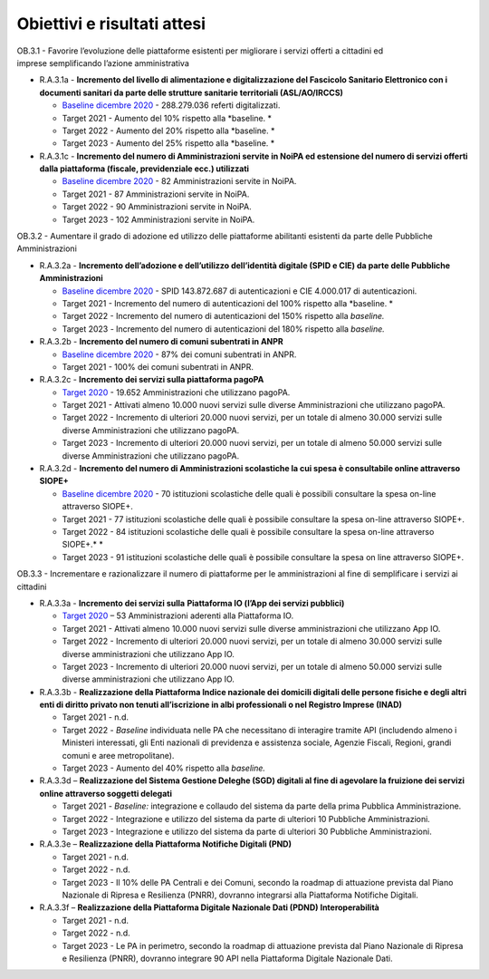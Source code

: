 .. _obiettivi-e-risultati-attesi-2:

**Obiettivi e risultati attesi**
================================

OB.3.1 - Favorire l’evoluzione delle piattaforme esistenti per
migliorare i servizi offerti a cittadini ed imprese semplificando
l’azione amministrativa

-  R.A.3.1a - **Incremento del livello di alimentazione e
   digitalizzazione del Fascicolo Sanitario Elettronico con i documenti
   sanitari da parte delle strutture sanitarie territoriali
   (ASL/AO/IRCCS)**

   -  `Baseline dicembre
      2020 <https://monitoraggiopianotriennale.italia.it/piattaforme/>`__
      - 288.279.036 referti digitalizzati.

   -  Target 2021 - Aumento del 10% rispetto alla *baseline. *

   -  Target 2022 - Aumento del 20% rispetto alla *baseline. *

   -  Target 2023 - Aumento del 25% rispetto alla *baseline. *

-  R.A.3.1c - **Incremento del numero di Amministrazioni servite in
   NoiPA ed estensione del numero di servizi offerti dalla piattaforma
   (fiscale, previdenziale ecc.) utilizzati**

   -  `Baseline dicembre
      2020 <https://monitoraggiopianotriennale.italia.it/piattaforme/>`__
      - 82 Amministrazioni servite in NoiPA.

   -  Target 2021 - 87 Amministrazioni servite in NoiPA.

   -  Target 2022 - 90 Amministrazioni servite in NoiPA.

   -  Target 2023 - 102 Amministrazioni servite in NoiPA.

OB.3.2 - Aumentare il grado di adozione ed utilizzo delle piattaforme
abilitanti esistenti da parte delle Pubbliche Amministrazioni

-  R.A.3.2a - **Incremento dell’adozione e dell’utilizzo dell’identità
   digitale (SPID e CIE) da parte delle Pubbliche Amministrazioni**

   -  `Baseline dicembre
      2020 <https://monitoraggiopianotriennale.italia.it/piattaforme/>`__
      - SPID 143.872.687 di autenticazioni e CIE 4.000.017 di
      autenticazioni.

   -  Target 2021 - Incremento del numero di autenticazioni del 100%
      rispetto alla *baseline. *

   -  Target 2022 - Incremento del numero di autenticazioni del 150%
      rispetto alla *baseline.*

   -  Target 2023 *-* Incremento del numero di autenticazioni del 180%
      rispetto alla *baseline.*

-  R.A.3.2b - **Incremento del numero di comuni subentrati in ANPR**

   -  `Baseline dicembre
      2020 <https://monitoraggiopianotriennale.italia.it/piattaforme/>`__
      - 87% dei comuni subentrati in ANPR.

   -  Target 2021 - 100% dei comuni subentrati in ANPR.

-  R.A.3.2c - **Incremento dei servizi sulla piattaforma pagoPA**

   -  `Target
      2020 <https://monitoraggiopianotriennale.italia.it/piattaforme/>`__
      - 19.652 Amministrazioni che utilizzano pagoPA.

   -  Target 2021 - Attivati almeno 10.000 nuovi servizi sulle diverse
      Amministrazioni che utilizzano pagoPA.

   -  Target 2022 - Incremento di ulteriori 20.000 nuovi servizi, per un
      totale di almeno 30.000 servizi sulle diverse Amministrazioni che
      utilizzano pagoPA.

   -  Target 2023 - Incremento di ulteriori 20.000 nuovi servizi, per un
      totale di almeno 50.000 servizi sulle diverse Amministrazioni che
      utilizzano pagoPA.

-  R.A.3.2d - **Incremento del numero di Amministrazioni scolastiche la
   cui spesa è consultabile online attraverso SIOPE+**

   -  `Baseline dicembre
      2020 <https://monitoraggiopianotriennale.italia.it/piattaforme/>`__
      - 70 istituzioni scolastiche delle quali è possibili consultare la
      spesa on-line attraverso SIOPE+.

   -  Target 2021 - 77 istituzioni scolastiche delle quali è possibile
      consultare la spesa on-line attraverso SIOPE+.

   -  Target 2022 - 84 istituzioni scolastiche delle quali è possibile
      consultare la spesa on-line attraverso SIOPE+.\ * *

   -  Target 2023 - 91 istituzioni scolastiche delle quali è possibile
      consultare la spesa on line attraverso SIOPE+.

OB.3.3 - Incrementare e razionalizzare il numero di piattaforme per le
amministrazioni al fine di semplificare i servizi ai cittadini

-  R.A.3.3a - **Incremento dei servizi sulla** **Piattaforma IO (l’App
   dei servizi pubblici)**

   -  `Target
      2020 <https://monitoraggiopianotriennale.italia.it/piattaforme/>`__
      – 53 Amministrazioni aderenti alla Piattaforma IO.

   -  Target 2021 - Attivati almeno 10.000 nuovi servizi sulle diverse
      amministrazioni che utilizzano App IO.

   -  Target 2022 - Incremento di ulteriori 20.000 nuovi servizi, per un
      totale di almeno 30.000 servizi sulle diverse amministrazioni che
      utilizzano App IO.

   -  Target 2023 - Incremento di ulteriori 20.000 nuovi servizi, per un
      totale di almeno 50.000 servizi sulle diverse amministrazioni che
      utilizzano App IO.

-  R.A.3.3b - **Realizzazione della Piattaforma Indice nazionale dei
   domicili digitali delle persone fisiche e degli altri enti di diritto
   privato non tenuti all’iscrizione in albi professionali o nel
   Registro Imprese (INAD)**

   -  Target 2021 - n.d.

   -  Target 2022 - *Baseline* individuata nelle PA che necessitano di
      interagire tramite API (includendo almeno i Ministeri interessati,
      gli Enti nazionali di previdenza e assistenza sociale, Agenzie
      Fiscali, Regioni, grandi comuni e aree metropolitane).

   -  Target 2023 - Aumento del 40% rispetto alla *baseline.*

-  R.A.3.3d – **Realizzazione del Sistema Gestione Deleghe (SGD)
   digitali al fine di agevolare la fruizione dei servizi online
   attraverso soggetti delegati**

   -  Target 2021 - *Baseline:* integrazione e collaudo del sistema da
      parte della prima Pubblica Amministrazione.

   -  Target 2022 - Integrazione e utilizzo del sistema da parte di
      ulteriori 10 Pubbliche Amministrazioni.

   -  Target 2023 - Integrazione e utilizzo del sistema da parte di
      ulteriori 30 Pubbliche Amministrazioni.

-  R.A.3.3e – **Realizzazione della Piattaforma Notifiche Digitali
   (PND)**

   -  Target 2021 - n.d.

   -  Target 2022 - n.d.

   -  Target 2023 - Il 10% delle PA Centrali e dei Comuni, secondo la
      roadmap di attuazione prevista dal Piano Nazionale di Ripresa e
      Resilienza (PNRR), dovranno integrarsi alla Piattaforma Notifiche
      Digitali.

-  R.A.3.3f – **Realizzazione della Piattaforma Digitale Nazionale Dati
   (PDND) Interoperabilità**

   -  Target 2021 - n.d.

   -  Target 2022 - n.d.

   -  Target 2023 - Le PA in perimetro, secondo la roadmap di attuazione
      prevista dal Piano Nazionale di Ripresa e Resilienza (PNRR),
      dovranno integrare 90 API nella Piattaforma Digitale Nazionale
      Dati.
